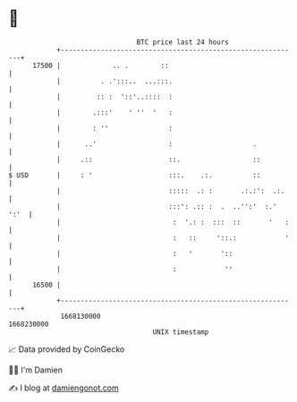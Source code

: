 * 👋

#+begin_example
                                   BTC price last 24 hours                    
               +------------------------------------------------------------+ 
         17500 |             .. .        ::                                 | 
               |          . .':::..  ...:::.                                | 
               |         :: :  '::'..::::  :                                | 
               |        .:::'    ' ''  '   :                                | 
               |        : ''               :                                | 
               |      ..'                  :                    .           | 
               |     .::                   ::.                  ::          | 
   $ USD       |     : '                   :::.    .:.          ::          | 
               |                           :::::  .: :       .:.:':  .:.    | 
               |                           :::': .:: :  .  ..'':'  :.' ':'  | 
               |                            :  '.: :  :::  ::       '   :   | 
               |                            :   ::     '::.:            '   | 
               |                            :   '       '::                 | 
               |                            :            ''                 | 
         16500 |                                                            | 
               +------------------------------------------------------------+ 
                1668130000                                        1668230000  
                                       UNIX timestamp                         
#+end_example
📈 Data provided by CoinGecko

🧑‍💻 I'm Damien

✍️ I blog at [[https://www.damiengonot.com][damiengonot.com]]
